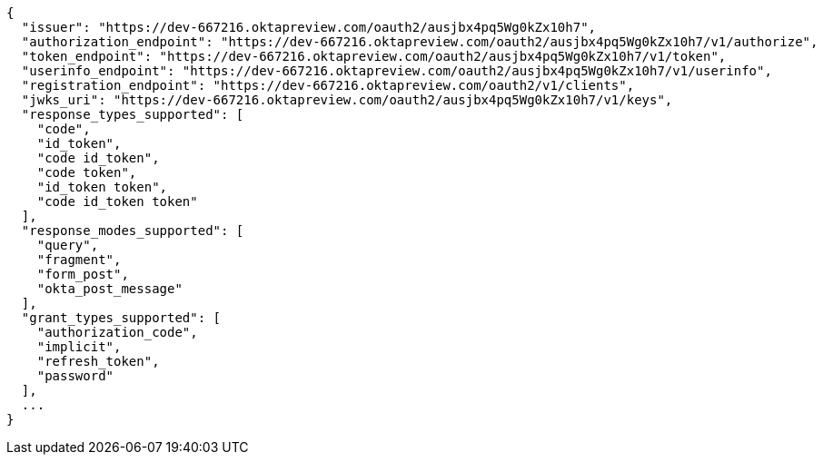[source,options="nowrap"]
----
{
  "issuer": "https://dev-667216.oktapreview.com/oauth2/ausjbx4pq5Wg0kZx10h7",
  "authorization_endpoint": "https://dev-667216.oktapreview.com/oauth2/ausjbx4pq5Wg0kZx10h7/v1/authorize",
  "token_endpoint": "https://dev-667216.oktapreview.com/oauth2/ausjbx4pq5Wg0kZx10h7/v1/token",
  "userinfo_endpoint": "https://dev-667216.oktapreview.com/oauth2/ausjbx4pq5Wg0kZx10h7/v1/userinfo",
  "registration_endpoint": "https://dev-667216.oktapreview.com/oauth2/v1/clients",
  "jwks_uri": "https://dev-667216.oktapreview.com/oauth2/ausjbx4pq5Wg0kZx10h7/v1/keys",
  "response_types_supported": [
    "code",
    "id_token",
    "code id_token",
    "code token",
    "id_token token",
    "code id_token token"
  ],
  "response_modes_supported": [
    "query",
    "fragment",
    "form_post",
    "okta_post_message"
  ],
  "grant_types_supported": [
    "authorization_code",
    "implicit",
    "refresh_token",
    "password"
  ],
  ...
}
----

